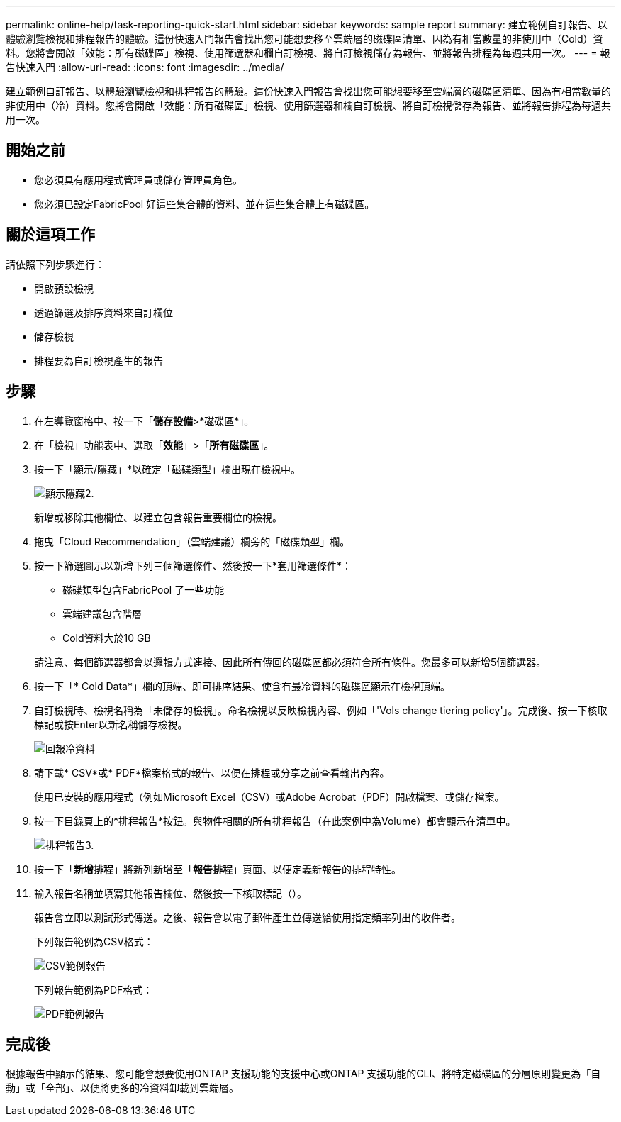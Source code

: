 ---
permalink: online-help/task-reporting-quick-start.html 
sidebar: sidebar 
keywords: sample report 
summary: 建立範例自訂報告、以體驗瀏覽檢視和排程報告的體驗。這份快速入門報告會找出您可能想要移至雲端層的磁碟區清單、因為有相當數量的非使用中（Cold）資料。您將會開啟「效能：所有磁碟區」檢視、使用篩選器和欄自訂檢視、將自訂檢視儲存為報告、並將報告排程為每週共用一次。 
---
= 報告快速入門
:allow-uri-read: 
:icons: font
:imagesdir: ../media/


[role="lead"]
建立範例自訂報告、以體驗瀏覽檢視和排程報告的體驗。這份快速入門報告會找出您可能想要移至雲端層的磁碟區清單、因為有相當數量的非使用中（冷）資料。您將會開啟「效能：所有磁碟區」檢視、使用篩選器和欄自訂檢視、將自訂檢視儲存為報告、並將報告排程為每週共用一次。



== 開始之前

* 您必須具有應用程式管理員或儲存管理員角色。
* 您必須已設定FabricPool 好這些集合體的資料、並在這些集合體上有磁碟區。




== 關於這項工作

請依照下列步驟進行：

* 開啟預設檢視
* 透過篩選及排序資料來自訂欄位
* 儲存檢視
* 排程要為自訂檢視產生的報告




== 步驟

. 在左導覽窗格中、按一下「*儲存設備*>*磁碟區*」。
. 在「檢視」功能表中、選取「*效能*」>「*所有磁碟區*」。
. 按一下「顯示/隱藏」*以確定「磁碟類型」欄出現在檢視中。
+
image::../media/show-hide-2.gif[顯示隱藏2.]

+
新增或移除其他欄位、以建立包含報告重要欄位的檢視。

. 拖曳「Cloud Recommendation」（雲端建議）欄旁的「磁碟類型」欄。
. 按一下篩選圖示以新增下列三個篩選條件、然後按一下*套用篩選條件*：
+
** 磁碟類型包含FabricPool 了一些功能
** 雲端建議包含階層
** Cold資料大於10 GBimage:../media/filter-cold-data.gif[""]


+
請注意、每個篩選器都會以邏輯方式連接、因此所有傳回的磁碟區都必須符合所有條件。您最多可以新增5個篩選器。

. 按一下「* Cold Data*」欄的頂端、即可排序結果、使含有最冷資料的磁碟區顯示在檢視頂端。
. 自訂檢視時、檢視名稱為「未儲存的檢視」。命名檢視以反映檢視內容、例如「'Vols change tiering policy'」。完成後、按一下核取標記或按Enter以新名稱儲存檢視。
+
image::../media/report-vol-cold-data.gif[回報冷資料]

. 請下載* CSV*或* PDF*檔案格式的報告、以便在排程或分享之前查看輸出內容。
+
使用已安裝的應用程式（例如Microsoft Excel（CSV）或Adobe Acrobat（PDF）開啟檔案、或儲存檔案。

. 按一下目錄頁上的*排程報告*按鈕。與物件相關的所有排程報告（在此案例中為Volume）都會顯示在清單中。
+
image::../media/scheduled-reports-3.gif[排程報告3.]

. 按一下「*新增排程*」將新列新增至「*報告排程*」頁面、以便定義新報告的排程特性。
. 輸入報告名稱並填寫其他報告欄位、然後按一下核取標記（image:../media/blue-check.gif[""]）。
+
報告會立即以測試形式傳送。之後、報告會以電子郵件產生並傳送給使用指定頻率列出的收件者。

+
下列報告範例為CSV格式：

+
image::../media/csv-sample-report.gif[CSV範例報告]

+
下列報告範例為PDF格式：

+
image::../media/pdf-sample-report.gif[PDF範例報告]





== 完成後

根據報告中顯示的結果、您可能會想要使用ONTAP 支援功能的支援中心或ONTAP 支援功能的CLI、將特定磁碟區的分層原則變更為「自動」或「全部」、以便將更多的冷資料卸載到雲端層。
